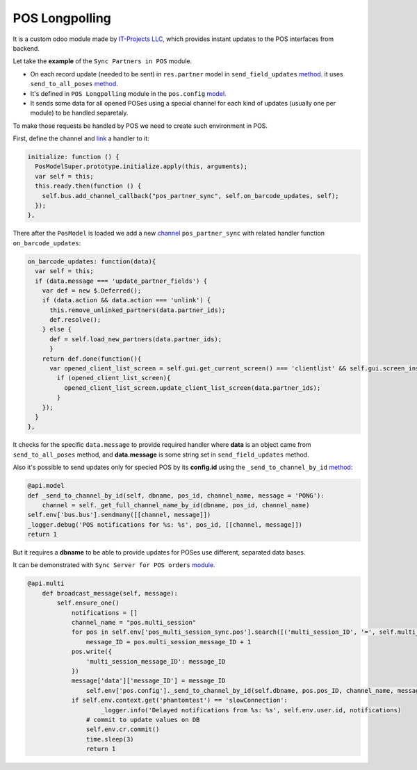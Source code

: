 =================
 POS Longpolling
=================

It is a custom odoo module made by `IT-Projects LLC, <https://it-projects.info>`__ which provides instant updates to the POS interfaces from backend.

Let take the **example** of the ``Sync Partners in POS`` module.

* On each record update (needed to be sent) in ``res.partner`` model in ``send_field_updates``  `method. <https://github.com/it-projects-llc/pos-addons/blob/907b16cc3a4ea613bf4fc81891a03739405e57a7/pos_partner_sync/models/res_partner.py#L39-L43::>`__ it uses ``send_to_all_poses`` `method <https://github.com/it-projects-llc/pos-addons/blob/907b16cc3a4ea613bf4fc81891a03739405e57a7/pos_partner_sync/models/res_partner.py#L43>`__.

* It's defined in ``POS Longpolling`` module in the ``pos.config`` `model. <https://github.com/it-projects-llc/pos-addons/blob/28d2b00bfd3f5d09bb65d5bf3245a6b87ed1d67b/pos_longpolling/models/pos_longpolling_models.py#L49-L53>`__

* It sends some data for all opened POSes using a special channel for each kind of updates (usually one per module) to be handled separetaly.

To make those requests be handled by POS we need to create such environment in POS.

First, define the channel and `link <https://github.com/it-projects-llc/pos-addons/blob/e471b4af2f062852d256d46c200e582b0f20d0ad/pos_partner_sync/static/src/js/pos_partner_sync.js#L13-L19::>`__ a handler to it:

.. code-block:: js

    initialize: function () {
      PosModelSuper.prototype.initialize.apply(this, arguments);
      var self = this;
      this.ready.then(function () {
        self.bus.add_channel_callback("pos_partner_sync", self.on_barcode_updates, self);
      });
    },

There after the ``PosModel`` is loaded we add a new `channel <https://github.com/it-projects-llc/pos-addons/blob/e471b4af2f062852d256d46c200e582b0f20d0ad/pos_partner_sync/static/src/js/pos_partner_sync.js#L20-L38>`__ ``pos_partner_sync`` with related handler function ``on_barcode_updates``:

.. code-block:: js

    on_barcode_updates: function(data){
      var self = this;
      if (data.message === 'update_partner_fields') {
        var def = new $.Deferred();
        if (data.action && data.action === 'unlink') {
          this.remove_unlinked_partners(data.partner_ids);
          def.resolve();
        } else {
          def = self.load_new_partners(data.partner_ids);
          }
        return def.done(function(){
          var opened_client_list_screen = self.gui.get_current_screen() === 'clientlist' && self.gui.screen_instances.clientlist;
            if (opened_client_list_screen){
              opened_client_list_screen.update_client_list_screen(data.partner_ids);
            }
        });
      }
    },

It checks for the specific ``data.message`` to provide required handler where **data** is an object came from ``send_to_all_poses`` method, and **data.message** is some string set in ``send_field_updates`` method.

Also it's possible to send updates only for specied POS by its **config.id** using the ``_send_to_channel_by_id`` `method:
<https://github.com/it-projects-llc/pos-addons/blob/28d2b00bfd3f5d09bb65d5bf3245a6b87ed1d67b/pos_longpolling/models/pos_longpolling_models.py#L33-L38::>`__

.. code-block:: python

    @api.model
    def _send_to_channel_by_id(self, dbname, pos_id, channel_name, message = 'PONG'):
        channel = self._get_full_channel_name_by_id(dbname, pos_id, channel_name)
    self.env['bus.bus'].sendmany([[channel, message]])
    _logger.debug('POS notifications for %s: %s', pos_id, [[channel, message]])
    return 1

But it requires a **dbname** to be able to provide updates for POSes use different, separated data bases.

It can be demonstrated with ``Sync Server for POS orders`` `module.
<https://github.com/it-projects-llc/pos-addons/blob/4b9385b71f13f5df993317196d23972b65a7c2f8/pos_multi_session_sync/models/pos_multi_session_sync_models.py#L257-L276>`__

.. code-block:: python

    @api.multi
        def broadcast_message(self, message):
            self.ensure_one()
                notifications = []
                channel_name = "pos.multi_session"
                for pos in self.env['pos_multi_session_sync.pos'].search([('multi_session_ID', '=', self.multi_session_ID)]):
                    message_ID = pos.multi_session_message_ID + 1
                pos.write({
                    'multi_session_message_ID': message_ID
                })
                message['data']['message_ID'] = message_ID
                    self.env['pos.config']._send_to_channel_by_id(self.dbname, pos.pos_ID, channel_name, message)
                if self.env.context.get('phantomtest') == 'slowConnection':
	                _logger.info('Delayed notifications from %s: %s', self.env.user.id, notifications)
                    # commit to update values on DB
                    self.env.cr.commit()
                    time.sleep(3)
                    return 1
